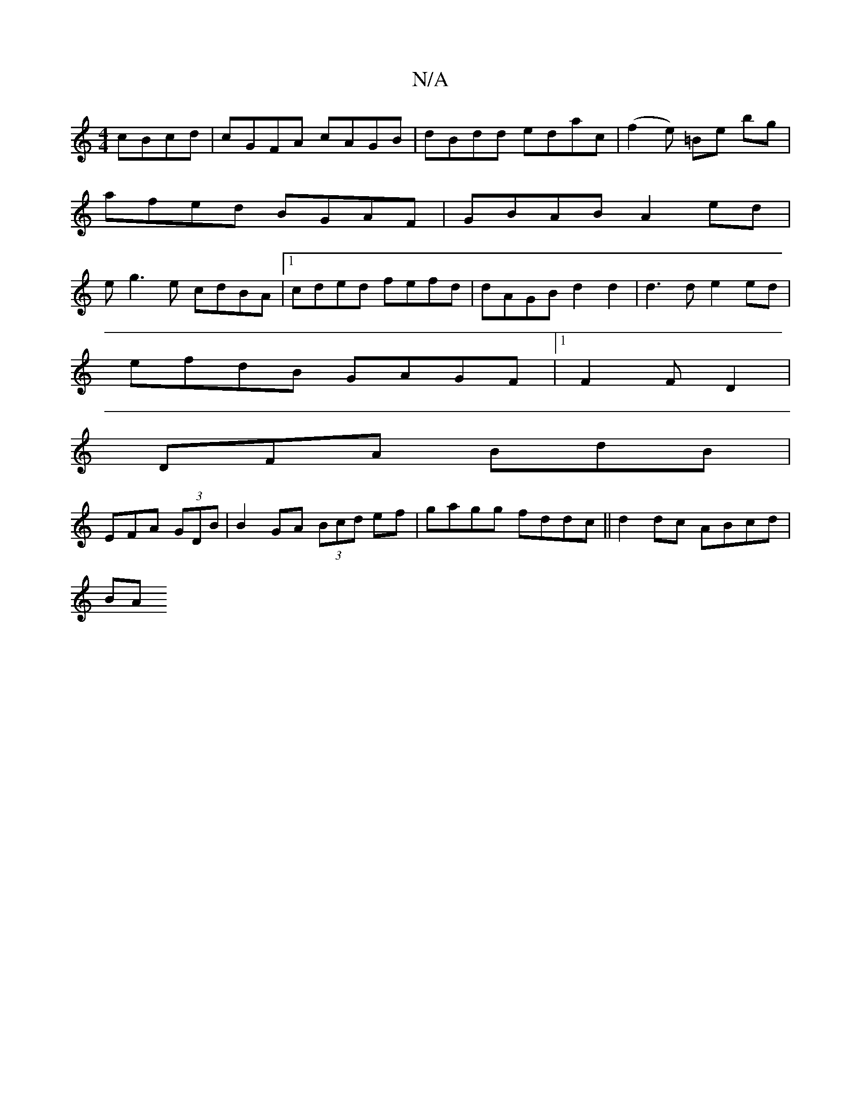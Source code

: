 X:1
T:N/A
M:4/4
R:N/A
K:Cmajor
cBcd|cGFA cAGB|dBdd edac|(f2 e) =Be bg |
afed BG-AF | GBAB A2 ed |
eg3e cdBA |1 cded fefd | dAGB d2 d2 | d3 d e2 ed|
efdB GAGF |1 F2 F D2 |
DFA BdB |
EFA (3GDB | B2GA (3Bcd ef|gagg fddc||d2dc ABcd|
BA